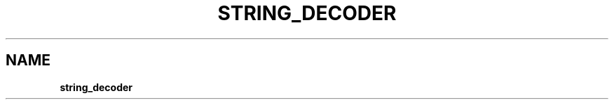 .\" generated with Ronn/v0.7.3
.\" http://github.com/rtomayko/ronn/tree/0.7.3
.
.TH "STRING_DECODER" "" "April 2012" "" ""
.
.SH "NAME"
\fBstring_decoder\fR
